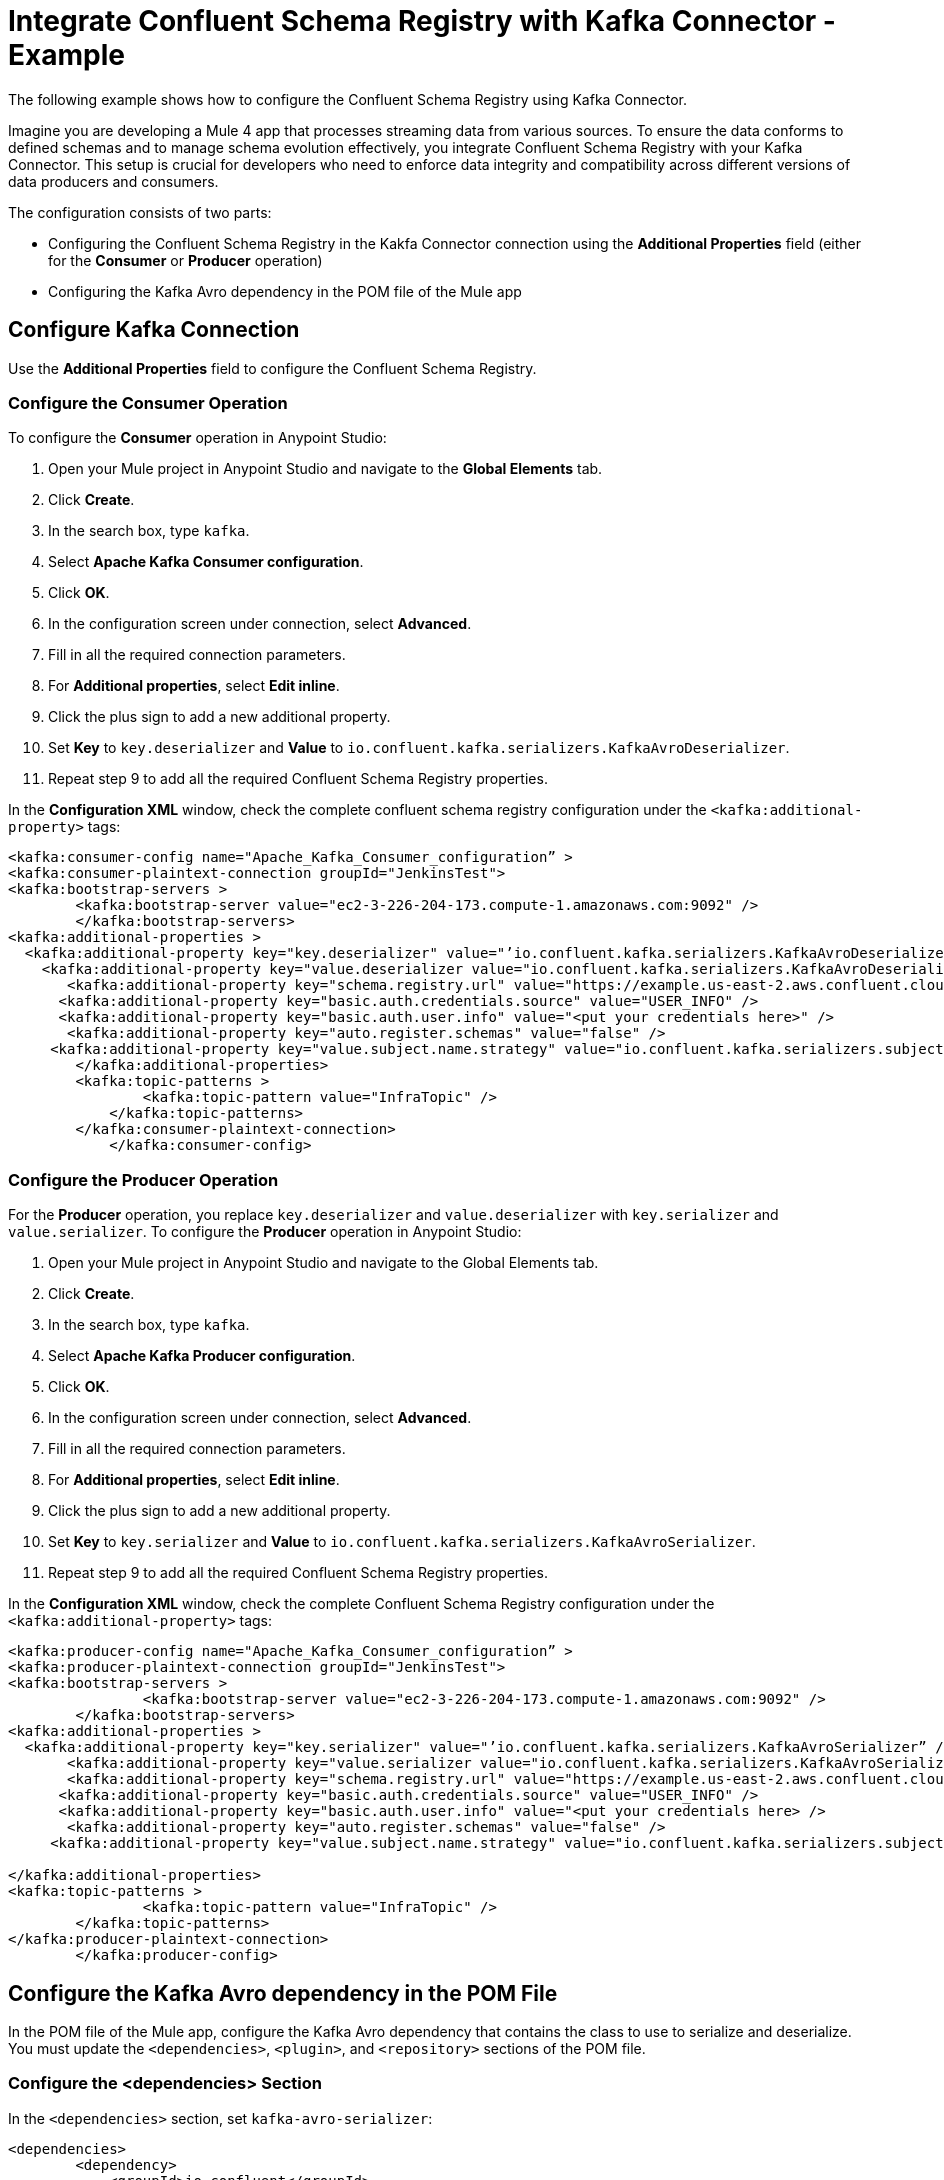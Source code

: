 = Integrate Confluent Schema Registry with Kafka Connector - Example 

The following example shows how to configure the Confluent Schema Registry using Kafka Connector. 

Imagine you are developing a Mule 4 app that processes streaming data from various sources. To ensure the data conforms to defined schemas and to manage schema evolution effectively, you integrate Confluent Schema Registry with your Kafka Connector. This setup is crucial for developers who need to enforce data integrity and compatibility across different versions of data producers and consumers.

The configuration consists of two parts:

* Configuring the Confluent Schema Registry in the Kakfa Connector connection using the *Additional Properties* field (either for the *Consumer* or *Producer* operation)
* Configuring the Kafka Avro dependency in the POM file of the Mule app

== Configure Kafka Connection

Use the *Additional Properties* field to configure the Confluent Schema Registry.

=== Configure the Consumer Operation

To configure the *Consumer* operation in Anypoint Studio:

. Open your Mule project in Anypoint Studio and navigate to the *Global Elements* tab.
. Click *Create*.
. In the search box, type `kafka`.
. Select *Apache Kafka Consumer configuration*.
. Click *OK*.
. In the configuration screen under connection, select *Advanced*.
. Fill in all the required connection parameters.
. For *Additional properties*, select *Edit inline*.
. Click the plus sign to add a new additional property.
. Set *Key* to `key.deserializer` and  *Value* to `io.confluent.kafka.serializers.KafkaAvroDeserializer`.
. Repeat step 9 to add all the required Confluent Schema Registry properties.

In the *Configuration XML* window, check the complete confluent schema registry configuration under the `<kafka:additional-property>` tags:

[source,xml,linenums]
----
<kafka:consumer-config name="Apache_Kafka_Consumer_configuration” >
<kafka:consumer-plaintext-connection groupId="JenkinsTest">
<kafka:bootstrap-servers >
	<kafka:bootstrap-server value="ec2-3-226-204-173.compute-1.amazonaws.com:9092" />
	</kafka:bootstrap-servers>
<kafka:additional-properties >
  <kafka:additional-property key="key.deserializer" value="’io.confluent.kafka.serializers.KafkaAvroDeserializer” />
    <kafka:additional-property key="value.deserializer value="io.confluent.kafka.serializers.KafkaAvroDeserializer" />
       <kafka:additional-property key="schema.registry.url" value="https://example.us-east-2.aws.confluent.cloud" />
      <kafka:additional-property key="basic.auth.credentials.source" value="USER_INFO" />
      <kafka:additional-property key="basic.auth.user.info" value="<put your credentials here>" />
       <kafka:additional-property key="auto.register.schemas" value="false" />
     <kafka:additional-property key="value.subject.name.strategy" value="io.confluent.kafka.serializers.subject.TopicNameStrategy" />	
        </kafka:additional-properties>
        <kafka:topic-patterns >
		<kafka:topic-pattern value="InfraTopic" />
	    </kafka:topic-patterns>
        </kafka:consumer-plaintext-connection>
	    </kafka:consumer-config>
----

=== Configure the Producer Operation

For the *Producer* operation, you replace `key.deserializer` and `value.deserializer` with `key.serializer` and `value.serializer`. To configure the *Producer* operation in Anypoint Studio:

. Open your Mule project in Anypoint Studio and navigate to the Global Elements tab.
. Click *Create*.
. In the search box, type `kafka`.
. Select *Apache Kafka Producer configuration*.
. Click *OK*.
. In the configuration screen under connection, select *Advanced*.
. Fill in all the required connection parameters.
. For *Additional properties*, select *Edit inline*.
. Click the plus sign to add a new additional property.
. Set *Key* to `key.serializer` and  *Value* to `io.confluent.kafka.serializers.KafkaAvroSerializer`.
. Repeat step 9 to add all the required Confluent Schema Registry properties.

In the *Configuration XML* window, check the complete Confluent Schema Registry configuration under the `<kafka:additional-property>` tags:

[source,xml,linenums]
----
<kafka:producer-config name="Apache_Kafka_Consumer_configuration” >
<kafka:producer-plaintext-connection groupId="JenkinsTest">
<kafka:bootstrap-servers >
		<kafka:bootstrap-server value="ec2-3-226-204-173.compute-1.amazonaws.com:9092" />
	</kafka:bootstrap-servers>
<kafka:additional-properties >
  <kafka:additional-property key="key.serializer" value="’io.confluent.kafka.serializers.KafkaAvroSerializer” />
       <kafka:additional-property key="value.serializer value="io.confluent.kafka.serializers.KafkaAvroSerializer" />
       <kafka:additional-property key="schema.registry.url" value="https://example.us-east-2.aws.confluent.cloud" />
      <kafka:additional-property key="basic.auth.credentials.source" value="USER_INFO" />
      <kafka:additional-property key="basic.auth.user.info" value="<put your credentials here> />
       <kafka:additional-property key="auto.register.schemas" value="false" />
     <kafka:additional-property key="value.subject.name.strategy" value="io.confluent.kafka.serializers.subject.TopicNameStrategy" />
			
</kafka:additional-properties>
<kafka:topic-patterns >
		<kafka:topic-pattern value="InfraTopic" />
	</kafka:topic-patterns>
</kafka:producer-plaintext-connection>
	</kafka:producer-config>
----

== Configure the Kafka Avro dependency in the POM File

In the POM file of the Mule app, configure the Kafka Avro dependency that contains the class to use to serialize and deserialize. You must update the `<dependencies>`, `<plugin>`, and `<repository>` sections of the POM file.

=== Configure the <dependencies> Section

In the `<dependencies>` section, set `kafka-avro-serializer`:

[source,xml,linenums]
----
<dependencies>	
        <dependency>
            <groupId>io.confluent</groupId>
            <artifactId>kafka-avro-serializer</artifactId>
            <version>7.4.0</version>
        </dependency>
</dependencies>	
----

=== Configure the <plugin> Section

In the `<plugin>` section, set `kafka-avro-serializer` as a `<sharedLibrary>`:

[source,xml,linenums]
----
<plugin>
<groupId>org.mule.tools.maven</groupId>
	<artifactId>mule-maven-plugin</artifactId>
	<version>${mule.maven.plugin.version}</version>
	<extensions>true</extensions>
	<configuration>
		<sharedLibraries>
			<sharedLibrary>
				<groupId>io.confluent</groupId>
				<artifactId>kafka-avro-serializer</artifactId>
			</sharedLibrary>
		</sharedLibraries>
	<classifier>mule-application</classifier>
	</configuration>
</plugin>
----

Then, set the `avro-maven-plugin` plugin. This dependency from the `org.apache.avro` group is a plugin for Apache Maven that facilitates handling Avro schema files in Java projects. The plugin automatically generates Java classes from Avro schemas (.avsc), protocols (.avpr), and IDL files (.avdl). This process simplifies development by eliminating the need to manually write Java classes that represent Avro schemas, ensuring that the Java code is always synchronized with the Avro schemas.

The `<sourceDirectory>` specifices the folder where the Avro schemas live, for example `<sourceDirectory>${project.basedir}/PATH_TO_SCHEMAS</sourceDirectory>`.

[source,xml,linenums]
----
<plugin>
<groupId>org.apache.avro</groupId>
	<artifactId>avro-maven-plugin</artifactId>
	<version>1.10.2</version>
	<executions>
		<execution>
			<phase>generate-sources</phase>
			<goals>
				<goal>schema</goal>
			</goals>
			<configuration>							
            <sourceDirectory>${project.basedir}/PATH_TO_SCHEMAS</sourceDirectory>
			</configuration>
		</execution>
	</executions>
</plugin>
----

== Configure <repository> Section

In the `<repository>` section, configure the repository of the dependency:

[source,xml,linenums]
----
<repository>
            <id>confluent</id>
            <url>https://packages.confluent.io/maven/</url>
 </repository>
----

== See Also

* xref:kafka-connector-examples.adoc[Kafka Connector Examples]
* https://help.mulesoft.com[MuleSoft Help Center]
